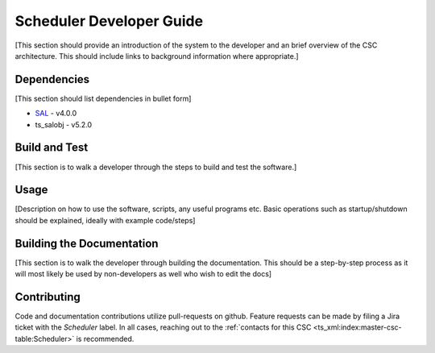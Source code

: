 .. _Developer_Guide:

#########################################
Scheduler Developer Guide
#########################################

[This section should provide an introduction of the system to the developer and an brief overview of the CSC architecture.
This should include links to background information where appropriate.]

.. _Dependencies:

Dependencies
============

[This section should list dependencies in bullet form]

* `SAL <https://ts-sal.lsst.io>`_ - v4.0.0
* ts_salobj - v5.2.0

.. Linking to the previous versions may also be worthwhile, depending on the CSC


.. _Build:

Build and Test
==============

[This section is to walk a developer through the steps to build and test the software.]


.. _Usage:

Usage
=====

[Description on how to use the software, scripts, any useful programs etc. Basic operations such as startup/shutdown should be explained, ideally with example code/steps]


.. _Documentation:

Building the Documentation
==========================

[This section is to walk the developer through building the documentation. This should be a step-by-step process as it will most likely be used by non-developers as well who wish to edit the docs]

.. _Contributing:

Contributing
============

Code and documentation contributions utilize pull-requests on github.
Feature requests can be made by filing a Jira ticket with the `Scheduler` label.
In all cases, reaching out to the :ref:`contacts for this CSC <ts_xml:index:master-csc-table:Scheduler>` is recommended.

